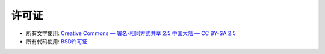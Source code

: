 
许可证
===============

- 所有文字使用: `Creative Commons — 署名-相同方式共享 2.5 中国大陆 — CC BY-SA 2.5 <http://creativecommons.org/licenses/by-sa/2.5/cn/>`_

- 所有代码使用: `BSD许可证 <http://zh.wikipedia.org/wiki/BSD%E8%AE%B8%E5%8F%AF%E8%AF%81>`_



